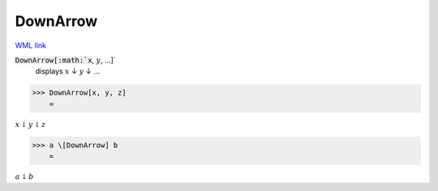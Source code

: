 DownArrow
=========

`WML link <https://reference.wolfram.com/language/ref/DownArrow.html>`_


:code:`DownArrow[:math:`x`, :math:`y`, ...]`
    displays :math:`x` ↓ :math:`y` ↓ ...





>>> DownArrow[x, y, z]
    =

:math:`x \downarrow y \downarrow z`


>>> a \[DownArrow] b
    =

:math:`a \downarrow b`


